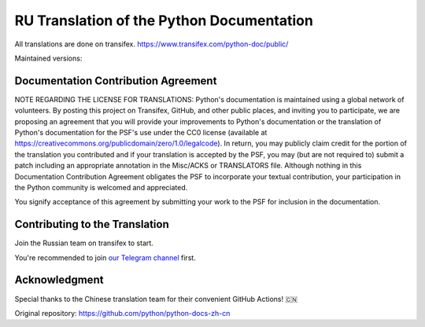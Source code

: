 RU Translation of the Python Documentation
=============================================

All translations are done on transifex.
https://www.transifex.com/python-doc/public/

Maintained versions:

.. list-table::
   :header-rows: 1

   * - Version
     - Sync status
     - Translation progress
   * - `3.14 <https://github.com/MLGRussianXP/python-docs-ru/tree/3.14>`_
    - .. image:: https://github.com/MLGRussianXP/python-docs-ru/workflows/python-314/badge.svg
        :target: https://github.com/MLGRussianXP/python-docs-ru/actions?workflow=python-314
    - .. image:: https://img.shields.io/badge/dynamic/json?url=https%3A%2F%2Fraw.githubusercontent.com%2FMLGRussianXP%2Fpython-docs-ru%2F3.14%2F.stat.json&query=%24.translation&label=ru
        :target: https://app.transifex.com/python-doc/python-newest/
   * - `3.13 <https://github.com/MLGRussianXP/python-docs-ru/tree/3.13>`_
     - .. image:: https://github.com/MLGRussianXP/python-docs-ru/workflows/python-313/badge.svg
          :target: https://github.com/MLGRussianXP/python-docs-ru/actions?workflow=python-313
     - .. image:: https://img.shields.io/badge/dynamic/json?url=https%3A%2F%2Fraw.githubusercontent.com%2FMLGRussianXP%2Fpython-docs-ru%2F3.13%2F.stat.json&query=%24.translation&label=ru
          :target: https://app.transifex.com/python-doc/python-313/
   * - `3.12 <https://github.com/MLGRussianXP/python-docs-ru/tree/3.12>`_
     - .. image:: https://github.com/MLGRussianXP/python-docs-ru/workflows/python-312/badge.svg
          :target: https://github.com/MLGRussianXP/python-docs-ru/actions?workflow=python-312
     - .. image:: https://img.shields.io/badge/dynamic/json?url=https%3A%2F%2Fraw.githubusercontent.com%2FMLGRussianXP%2Fpython-docs-ru%2F3.12%2F.stat.json&query=%24.translation&label=ru
          :target: https://app.transifex.com/python-doc/python-312/
   * - `3.11 <https://github.com/MLGRussianXP/python-docs-ru/tree/3.11>`_
     - .. image:: https://github.com/MLGRussianXP/python-docs-ru/workflows/python-311/badge.svg
          :target: https://github.com/MLGRussianXP/python-docs-ru/actions?workflow=python-311
     - .. image:: https://img.shields.io/badge/dynamic/json?url=https%3A%2F%2Fraw.githubusercontent.com%2FMLGRussianXP%2Fpython-docs-ru%2F3.11%2F.stat.json&query=%24.translation&label=ru
          :target: https://app.transifex.com/python-doc/python-311/
   * - `3.10 <https://github.com/MLGRussianXP/python-docs-ru/tree/3.10>`_
     - .. image:: https://github.com/MLGRussianXP/python-docs-ru/workflows/python-310/badge.svg
          :target: https://github.com/MLGRussianXP/python-docs-ru/actions?workflow=python-310
     - .. image:: https://img.shields.io/badge/dynamic/json?url=https%3A%2F%2Fraw.githubusercontent.com%2FMLGRussianXP%2Fpython-docs-ru%2F3.10%2F.stat.json&query=%24.translation&label=ru
          :target: https://app.transifex.com/python-doc/python-310/
   * - `3.9 <https://github.com/MLGRussianXP/python-docs-ru/tree/3.9>`_
     - .. image:: https://github.com/MLGRussianXP/python-docs-ru/workflows/python-39/badge.svg
          :target: https://github.com/MLGRussianXP/python-docs-ru/actions?workflow=python-39
     - .. image:: https://img.shields.io/badge/dynamic/json?url=https%3A%2F%2Fraw.githubusercontent.com%2FMLGRussianXP%2Fpython-docs-ru%2F3.9%2F.stat.json&query=%24.translation&label=ru
          :target: https://app.transifex.com/python-doc/python-39/

Documentation Contribution Agreement
------------------------------------

NOTE REGARDING THE LICENSE FOR TRANSLATIONS: Python's documentation is
maintained using a global network of volunteers. By posting this
project on Transifex, GitHub, and other public places, and inviting
you to participate, we are proposing an agreement that you will
provide your improvements to Python's documentation or the translation
of Python's documentation for the PSF's use under the CC0 license
(available at
https://creativecommons.org/publicdomain/zero/1.0/legalcode). In
return, you may publicly claim credit for the portion of the
translation you contributed and if your translation is accepted by the
PSF, you may (but are not required to) submit a patch including an
appropriate annotation in the Misc/ACKS or TRANSLATORS file. Although
nothing in this Documentation Contribution Agreement obligates the PSF
to incorporate your textual contribution, your participation in the
Python community is welcomed and appreciated.

You signify acceptance of this agreement by submitting your work to
the PSF for inclusion in the documentation.

Contributing to the Translation
-------------------------------

Join the Russian team on transifex to start.

You're recommended to join
`our Telegram channel`__ first.

__ https://t.me/py_docs_ru

Acknowledgment
-----
Special thanks to the Chinese translation team for their convenient GitHub Actions! 🇨🇳  

Original repository: https://github.com/python/python-docs-zh-cn
